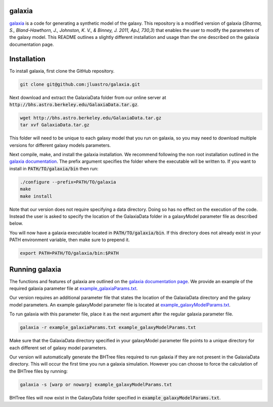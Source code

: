 galaxia
-------

`galaxia <http://galaxia.sourceforge.net>`_ is a code for generating a
synthetic model of the galaxy. This repository is a modified version of
galaxia (*Sharma, S., Bland-Hawthorn, J., Johnston, K.
V., & Binney, J. 2011, ApJ, 730,3*) that enables the user to modify the 
parameters of the galaxy model. This README outlines a slightly different 
installation and usage than the one described on the galaxia 
documentation page.


Installation
------------

To install galaxia, first clone the GitHub repository.

.. code-block:: bash

    git clone git@github.com:jluastro/galaxia.git

Next download and extract the GalaxiaData folder
from our online server at :code:`http://bhs.astro.berkeley.edu/GalaxiaData.tar.gz`.

.. code-block:: bash

    wget http://bhs.astro.berkeley.edu/GalaxiaData.tar.gz
    tar xvf GalaxiaData.tar.gz

This folder will need to be unique to each galaxy model that you
run on galaxia, so you may need to download multiple versions for
different galaxy models parameters.

Next compile, make, and install the galaxia installation. We recommend following the
non root installation outlined in
the `galaxia documentation <http://galaxia.sourceforge.net/Galaxia3pub.html>`_.
The prefix argument specifies the folder where the executable will be written to.
If you want to install in :code:`PATH/TO/galaxia/bin` then run:

.. code-block:: bash

    ./configure --prefix=PATH/TO/galaxia
    make
    make install

Note that our version does not require specifying a data directory. Doing so
has no effect on the execution of the code. Instead the user is asked to
specify the location of the GalaxiaData folder in a galaxyModel parameter file
as described below.

You will now have a galaxia executable located in :code:`PATH/TO/galaxia/bin`. If this
directory does not already exist in your PATH environment variable, then make sure to prepend it.

.. code-block:: bash

    export PATH=PATH/TO/galaxia/bin:$PATH

Running galaxia
----------------

The functions and features of galaxia are outlined on the
`galaxia documentation page <http://galaxia.sourceforge.net/Galaxia3pub.html>`_.
We provide an example of the required galaxia parameter file
at `example_galaxiaParams.txt <docs/example_galaxiaParams.txt>`_.

Our version requires an additional parameter file that states
the location of the GalaxiaData directory and the galaxy model parameters.
An example galaxyModel parameter file is located
at `example_galaxyModelParams.txt <docs/example_galaxyModelParams.txt>`_.

To run galaxia with this parameter file, place it as the next argument after the
regular galaxia parameter file.

.. code-block:: bash

    galaxia -r example_galaxiaParams.txt example_galaxyModelParams.txt

Make sure that the GalaxiaData directory specified in your galaxyModel parameter file
points to a unique directory for each different set of galaxy model parameters.

Our version will automatically generate the BHTree files required to run galaxia
if they are not present in the GalaxiaData directory. This will occur the first time
you run a galaxia simulation. However you can choose to
force the calculation of the BHTree files by running:

.. code-block:: bash

    galaxia -s [warp or nowarp] example_galaxyModelParams.txt

BHTree files will now exist in the GalaxyData folder specified
in :code:`example_galaxyModelParams.txt`.
